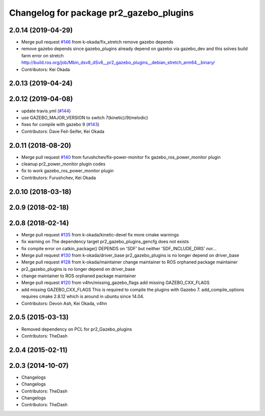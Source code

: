 ^^^^^^^^^^^^^^^^^^^^^^^^^^^^^^^^^^^^^^^^
Changelog for package pr2_gazebo_plugins
^^^^^^^^^^^^^^^^^^^^^^^^^^^^^^^^^^^^^^^^

2.0.14 (2019-04-29)
-------------------
* Merge pull request `#146 <https://github.com/PR2/pr2_simulator/issues/146>`_ from k-okada/fix_stretch
  remove gazebo depends
* remove gazebo depends
  since gazebo_plugins already depend on gazebo via gazebo_dev and this solves build farm error on stretch http://build.ros.org/job/Mbin_dsv8_dSv8__pr2_gazebo_plugins__debian_stretch_arm64__binary/
* Contributors: Kei Okada

2.0.13 (2019-04-24)
-------------------

2.0.12 (2019-04-08)
-------------------
* update travis.yml (`#144 <https://github.com/PR2/pr2_simulator/issues/144>`_)
* use GAZEBO_MAJOR_VERSION to switch 7(kinetic)/9(melodic)
* fixes for compile with gazebo 9 (`#143 <https://github.com/PR2/pr2_simulator/issues/143>`_)
* Contributors: Dave Feil-Seifer, Kei Okada

2.0.11 (2018-08-20)
-------------------
* Merge pull request `#140 <https://github.com/PR2/pr2_simulator/issues/140>`_ from furushchev/fix-power-monitor
  fix gazebo_ros_power_monitor plugin
* cleanup pr2_power_monitor plugin codes
* fix to work gazebo_ros_power_monitor plugin
* Contributors: Furushchev, Kei Okada

2.0.10 (2018-03-18)
-------------------

2.0.9 (2018-02-18)
------------------

2.0.8 (2018-02-14)
------------------
* Merge pull request `#135 <https://github.com/pr2/pr2_simulator/issues/135>`_ from k-okada/kinetic-devel
  fix more cmake warnings
* fix warning on The dependency target pr2_gazebo_plugins_gencfg does not exists
* fix compile error on catkin_package() DEPENDS on 'SDF' but neither 'SDF_INCLUDE_DIRS' nor...
* Merge pull request `#130 <https://github.com/pr2/pr2_simulator/issues/130>`_ from k-okada/driver_base
  pr2_gazebo_plugins is no longer depend on driver_base
* Merge pull request `#128 <https://github.com/pr2/pr2_simulator/issues/128>`_ from k-okada/maintainer
  change maintainer to ROS orphaned package maintainer
* pr2_gazebo_plugins is no longer depend on driver_base
* change maintainer to ROS orphaned package maintainer
* Merge pull request `#120 <https://github.com/pr2/pr2_simulator/issues/120>`_ from v4hn/missing_gazebo_flags
  add missing GAZEBO_CXX_FLAGS
* add missing GAZEBO_CXX_FLAGS
  This is required to compile the plugins with Gazebo 7.
  add_compile_options requires cmake 2.8.12 which is around in ubuntu since 14.04.
* Contributors: Devon Ash, Kei Okada, v4hn

2.0.5 (2015-03-13)
------------------
* Removed dependency on PCL for pr2_Gazebo_plugins
* Contributors: TheDash

2.0.4 (2015-02-11)
------------------

2.0.3 (2014-10-07)
------------------
* Changelogs
* Changelogs
* Contributors: TheDash

* Changelogs
* Contributors: TheDash
